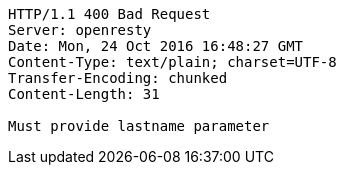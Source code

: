 [source,http,options="nowrap"]
----
HTTP/1.1 400 Bad Request
Server: openresty
Date: Mon, 24 Oct 2016 16:48:27 GMT
Content-Type: text/plain; charset=UTF-8
Transfer-Encoding: chunked
Content-Length: 31

Must provide lastname parameter
----